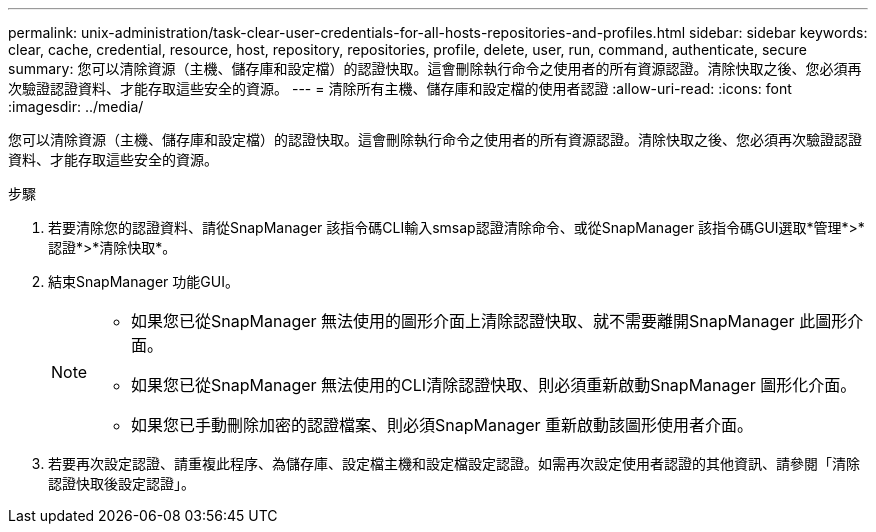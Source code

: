 ---
permalink: unix-administration/task-clear-user-credentials-for-all-hosts-repositories-and-profiles.html 
sidebar: sidebar 
keywords: clear, cache, credential, resource, host, repository, repositories, profile, delete, user, run, command, authenticate, secure 
summary: 您可以清除資源（主機、儲存庫和設定檔）的認證快取。這會刪除執行命令之使用者的所有資源認證。清除快取之後、您必須再次驗證認證資料、才能存取這些安全的資源。 
---
= 清除所有主機、儲存庫和設定檔的使用者認證
:allow-uri-read: 
:icons: font
:imagesdir: ../media/


[role="lead"]
您可以清除資源（主機、儲存庫和設定檔）的認證快取。這會刪除執行命令之使用者的所有資源認證。清除快取之後、您必須再次驗證認證資料、才能存取這些安全的資源。

.步驟
. 若要清除您的認證資料、請從SnapManager 該指令碼CLI輸入smsap認證清除命令、或從SnapManager 該指令碼GUI選取*管理*>*認證*>*清除快取*。
. 結束SnapManager 功能GUI。
+
[NOTE]
====
** 如果您已從SnapManager 無法使用的圖形介面上清除認證快取、就不需要離開SnapManager 此圖形介面。
** 如果您已從SnapManager 無法使用的CLI清除認證快取、則必須重新啟動SnapManager 圖形化介面。
** 如果您已手動刪除加密的認證檔案、則必須SnapManager 重新啟動該圖形使用者介面。


====
. 若要再次設定認證、請重複此程序、為儲存庫、設定檔主機和設定檔設定認證。如需再次設定使用者認證的其他資訊、請參閱「清除認證快取後設定認證」。

